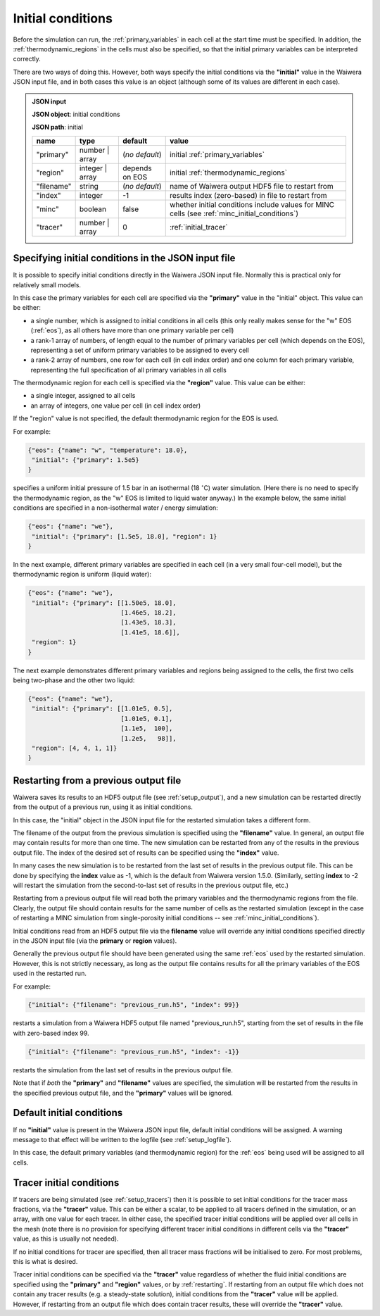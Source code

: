 .. index:: simulation; initial conditions, initial conditions

.. _initial_conditions:

******************
Initial conditions
******************

Before the simulation can run, the :ref:`primary_variables` in each cell at the start time must be specified. In addition, the :ref:`thermodynamic_regions` in the cells must also be specified, so that the initial primary variables can be interpreted correctly.

There are two ways of doing this. However, both ways specify the initial conditions via the **"initial"** value in the Waiwera JSON input file, and in both cases this value is an object (although some of its values are different in each case).

.. admonition:: JSON input

   **JSON object**: initial conditions

   **JSON path**: initial

   +------------+----------------+----------------+-------------------------------+
   |**name**    |**type**        |**default**     |**value**                      |
   +------------+----------------+----------------+-------------------------------+
   |"primary"   |number | array  |(`no default`)  |initial                        |
   |            |                |                |:ref:`primary_variables`       |
   |            |                |                |                               |
   +------------+----------------+----------------+-------------------------------+
   |"region"    |integer | array |depends on EOS  |initial                        |
   |            |                |                |:ref:`thermodynamic_regions`   |
   +------------+----------------+----------------+-------------------------------+
   |"filename"  |string          | (`no default`) |name of Waiwera output HDF5    |
   |            |                |                |file to restart from           |
   +------------+----------------+----------------+-------------------------------+
   |"index"     |integer         |-1              |results index (zero-based)     |
   |            |                |                |in file to restart from        |
   +------------+----------------+----------------+-------------------------------+
   |"minc"      |boolean         |false           |whether initial conditions     |
   |            |                |                |include values for MINC cells  |
   |            |                |                |(see                           |
   |            |                |                |:ref:`minc_initial_conditions`)|
   +------------+----------------+----------------+-------------------------------+
   |"tracer"    |number | array  |0               |:ref:`initial_tracer`          |
   +------------+----------------+----------------+-------------------------------+

.. index:: initial conditions; in JSON input file

Specifying initial conditions in the JSON input file
----------------------------------------------------

It is possible to specify initial conditions directly in the Waiwera JSON input file. Normally this is practical only for relatively small models.

In this case the primary variables for each cell are specified via the **"primary"** value in the "initial" object. This value can be either:

* a single number, which is assigned to initial conditions in all cells (this only really makes sense for the "w" EOS (:ref:`eos`), as all others have more than one primary variable per cell)
* a rank-1 array of numbers, of length equal to the number of primary variables per cell (which depends on the EOS), representing a set of uniform primary variables to be assigned to every cell
* a rank-2 array of numbers, one row for each cell (in cell index order) and one column for each primary variable, representing the full specification of all primary variables in all cells

The thermodynamic region for each cell is specified via the **"region"** value. This value can be either:

* a single integer, assigned to all cells
* an array of integers, one value per cell (in cell index order)

If the "region" value is not specified, the default thermodynamic region for the EOS is used.

For example:

.. code-block:: json

   {"eos": {"name": "w", "temperature": 18.0},
    "initial": {"primary": 1.5e5}
   }

specifies a uniform initial pressure of 1.5 bar in an isothermal (18 :math:`^{\circ}`\ C) water simulation. (Here there is no need to specify the thermodynamic region, as the "w" EOS is limited to liquid water anyway.) In the example below, the same initial conditions are specified in a non-isothermal water / energy simulation:

.. code-block:: json

   {"eos": {"name": "we"},
    "initial": {"primary": [1.5e5, 18.0], "region": 1}
   }

In the next example, different primary variables are specified in each cell (in a very small four-cell model), but the thermodynamic region is uniform (liquid water):

.. code-block:: json

   {"eos": {"name": "we"},
    "initial": {"primary": [[1.50e5, 18.0],
                            [1.46e5, 18.2],
                            [1.43e5, 18.3],
                            [1.41e5, 18.6]],
    "region": 1}
   }

The next example demonstrates different primary variables and regions being assigned to the cells, the first two cells being two-phase and the other two liquid:

.. code-block:: json

   {"eos": {"name": "we"},
    "initial": {"primary": [[1.01e5, 0.5],
                            [1.01e5, 0.1],
                            [1.1e5,  100],
                            [1.2e5,   98]],
    "region": [4, 4, 1, 1]}
   }

.. index:: initial conditions; restarting
.. _restarting:

Restarting from a previous output file
--------------------------------------

Waiwera saves its results to an HDF5 output file (see :ref:`setup_output`), and a new simulation can be restarted directly from the output of a previous run, using it as initial conditions.

In this case, the "initial" object in the JSON input file for the restarted simulation takes a different form.

.. index::
   pair: MINC; initial conditions

The filename of the output from the previous simulation is specified using the **"filename"** value. In general, an output file may contain results for more than one time. The new simulation can be restarted from any of the results in the previous output file. The index of the desired set of results can be specified using the **"index"** value.

In many cases the new simulation is to be restarted from the last set of results in the previous output file. This can be done by specifying the **index** value as -1, which is the default from Waiwera version 1.5.0. (Similarly, setting **index** to -2 will restart the simulation from the second-to-last set of results in the previous output file, etc.)

Restarting from a previous output file will read both the primary variables and the thermodynamic regions from the file. Clearly, the output file should contain results for the same number of cells as the restarted simulation (except in the case of restarting a MINC simulation from single-porosity initial conditions -- see :ref:`minc_initial_conditions`).

Initial conditions read from an HDF5 output file via the **filename** value will override any initial conditions specified directly in the JSON input file (via the **primary** or **region** values).

Generally the previous output file should have been generated using the same :ref:`eos` used by the restarted simulation. However, this is not strictly necessary, as long as the output file contains results for all the primary variables of the EOS used in the restarted run.

For example:

.. code-block:: json

   {"initial": {"filename": "previous_run.h5", "index": 99}}

restarts a simulation from a Waiwera HDF5 output file named "previous_run.h5", starting from the set of results in the file with zero-based index 99.

.. code-block:: json

   {"initial": {"filename": "previous_run.h5", "index": -1}}

restarts the simulation from the last set of results in the previous output file.

Note that if *both* the **"primary"** and **"filename"** values are specified, the simulation will be restarted from the results in the specified previous output file, and the **"primary"** values will be ignored.

.. index:: initial conditions; default

Default initial conditions
--------------------------

If no **"initial"** value is present in the Waiwera JSON input file, default initial conditions will be assigned. A warning message to that effect will be written to the logfile (see :ref:`setup_logfile`).

In this case, the default primary variables (and thermodynamic region) for the :ref:`eos` being used will be assigned to all cells.

.. index:: initial conditions; tracer, tracers; initial conditions
.. _initial_tracer:

Tracer initial conditions
-------------------------

If tracers are being simulated (see :ref:`setup_tracers`) then it is possible to set initial conditions for the tracer mass fractions, via the **"tracer"** value. This can be either a scalar, to be applied to all tracers defined in the simulation, or an array, with one value for each tracer. In either case, the specified tracer initial conditions will be applied over all cells in the mesh (note there is no provision for specifying different tracer initial conditions in different cells via the **"tracer"** value, as this is usually not needed).

If no initial conditions for tracer are specified, then all tracer mass fractions will be initialised to zero. For most problems, this is what is desired.

Tracer initial conditions can be specified via the **"tracer"** value regardless of whether the fluid initial conditions are specified using the **"primary"** and **"region"** values, or by :ref:`restarting`. If restarting from an output file which does not contain any tracer results (e.g. a steady-state solution), initial conditions from the **"tracer"** value will be applied. However, if restarting from an output file which does contain tracer results, these will override the **"tracer"** value.
